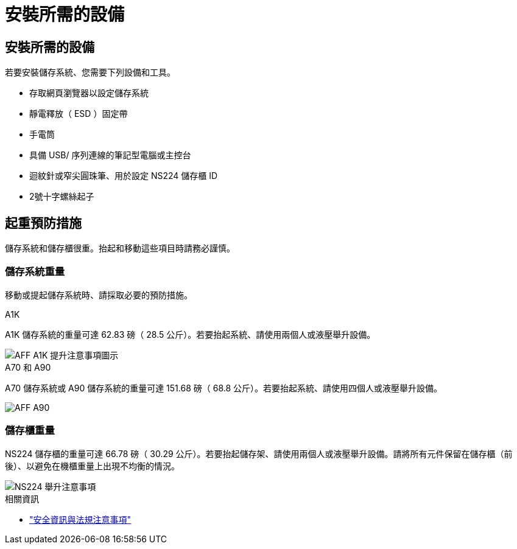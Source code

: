 = 安裝所需的設備
:allow-uri-read: 




== 安裝所需的設備

若要安裝儲存系統、您需要下列設備和工具。

* 存取網頁瀏覽器以設定儲存系統
* 靜電釋放（ ESD ）固定帶
* 手電筒
* 具備 USB/ 序列連線的筆記型電腦或主控台
* 迴紋針或窄尖圓珠筆、用於設定 NS224 儲存櫃 ID
* 2號十字螺絲起子




== 起重預防措施

儲存系統和儲存櫃很重。抬起和移動這些項目時請務必謹慎。



=== 儲存系統重量

移動或提起儲存系統時、請採取必要的預防措施。

[role="tabbed-block"]
====
.A1K
--
A1K 儲存系統的重量可達 62.83 磅（ 28.5 公斤）。若要抬起系統、請使用兩個人或液壓舉升設備。

image::../media/drw_a1k_weight_caution_ieops-1698.svg[AFF A1K 提升注意事項圖示]

--
.A70 和 A90
--
A70 儲存系統或 A90 儲存系統的重量可達 151.68 磅（ 68.8 公斤）。若要抬起系統、請使用四個人或液壓舉升設備。

image::../media/drw_a70-90_weight_icon_ieops-1730.svg[AFF A90]

--
====


=== 儲存櫃重量

NS224 儲存櫃的重量可達 66.78 磅（ 30.29 公斤）。若要抬起儲存架、請使用兩個人或液壓舉升設備。請將所有元件保留在儲存櫃（前後）、以避免在機櫃重量上出現不均衡的情況。

image::../media/drw_ns224_lifting_weight_ieops-1716.svg[NS224 舉升注意事項]

.相關資訊
* https://library.netapp.com/ecm/ecm_download_file/ECMP12475945["安全資訊與法規注意事項"^]

